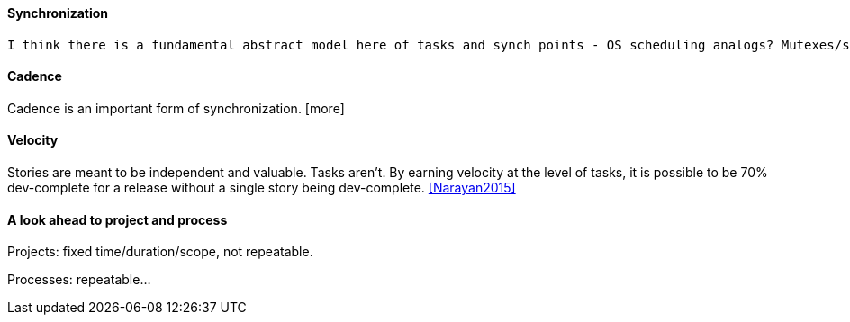 ==== Synchronization

 I think there is a fundamental abstract model here of tasks and synch points - OS scheduling analogs? Mutexes/semaphores? emergent dependencies? 

==== Cadence
Cadence is an important form of synchronization. [more]

==== Velocity

Stories are meant to be independent and valuable. Tasks aren’t. By earning velocity at the level of tasks, it is possible to be 70% dev-complete for a release without a single story being dev-complete. <<Narayan2015>>

==== A look ahead to project and process

Projects: fixed time/duration/scope, not repeatable.

Processes: repeatable...
